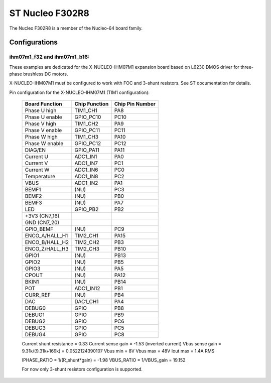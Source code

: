 ================
ST Nucleo F302R8
================

.. tags:: chip:stm32, chip:stm32f3, chip:stm32f302

The Nucleo F302R8 is a member of the Nucleo-64 board family.

Configurations
==============

ihm07m1_f32 and ihm07m1_b16:
----------------------------

These examples are dedicated for the X-NUCLEO-IHM07M1 expansion board
based on L6230 DMOS driver for three-phase brushless DC motors.

X-NUCLEO-IHM07M1 must be configured to work with FOC and 3-shunt
resistors. See ST documentation for details.

Pin configuration for the X-NUCLEO-IHM07M1 (TIM1 configuration):

    ==============   ================   =================
    Board Function   Chip Function      Chip Pin Number
    ==============   ================   =================
    Phase U high     TIM1_CH1           PA8
    Phase U enable   GPIO_PC10          PC10
    Phase V high     TIM1_CH2           PA9
    Phase V enable   GPIO_PC11          PC11
    Phase W high     TIM1_CH3           PA10
    Phase W enable   GPIO_PC12          PC12
    DIAG/EN          GPIO_PA11          PA11
    Current U        ADC1_IN1           PA0
    Current V        ADC1_IN7           PC1
    Current W        ADC1_IN6           PC0
    Temperature      ADC1_IN8           PC2
    VBUS             ADC1_IN2           PA1
    BEMF1            (NU)               PC3
    BEMF2            (NU)               PB0
    BEMF3            (NU)               PA7
    LED              GPIO_PB2           PB2
    +3V3 (CN7_16)
    GND (CN7_20)
    GPIO_BEMF        (NU)               PC9
    ENCO_A/HALL_H1   TIM2_CH1           PA15
    ENCO_B/HALL_H2   TIM2_CH2           PB3
    ENCO_Z/HALL_H3   TIM2_CH3           PB10
    GPIO1            (NU)               PB13
    GPIO2            (NU)               PB5
    GPIO3            (NU)               PA5
    CPOUT            (NU)               PA12
    BKIN1            (NU)               PB14
    POT              ADC1_IN12          PB1
    CURR_REF         (NU)               PB4
    DAC              DAC1_CH1           PA4
    DEBUG0           GPIO               PB8
    DEBUG1           GPIO               PB9
    DEBUG2           GPIO               PC6
    DEBUG3           GPIO               PC5
    DEBUG4           GPIO               PC8
    ==============   ================   =================

    Current shunt resistance              = 0.33
    Current sense gain                    = -1.53 (inverted current)
    Vbus sense gain = 9.31k/(9.31k+169k)  = 0.0522124390107
    Vbus min                              = 8V
    Vbus max                              = 48V
    Iout max                              = 1.4A RMS

    IPHASE_RATIO = 1/(R_shunt*gain) = -1.98
    VBUS_RATIO   = 1/VBUS_gain      = 19.152

    For now only 3-shunt resistors configuration is supported.
